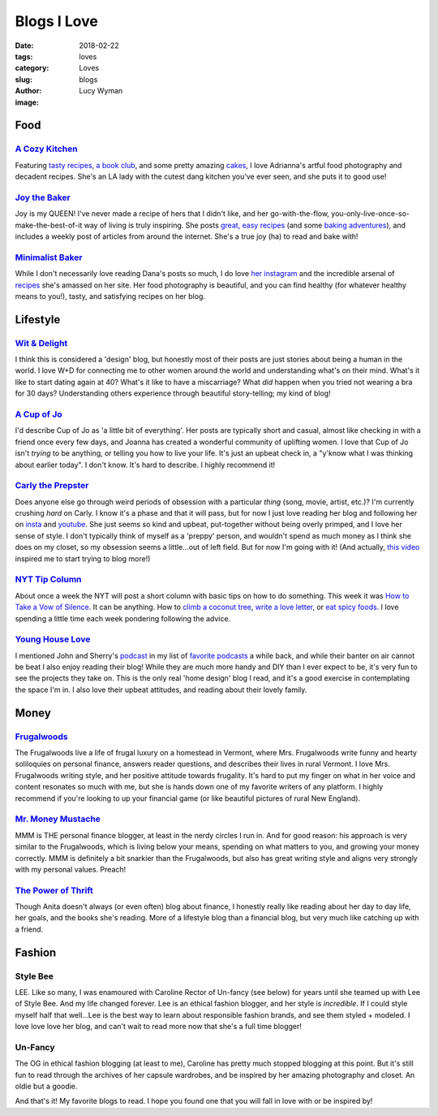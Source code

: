 Blogs I Love
============
:date: 2018-02-22
:tags: loves
:category: Loves
:slug: blogs
:author: Lucy Wyman
:image: 

Food
~~~~

`A Cozy Kitchen`_
-----------------

Featuring `tasty recipes`_, `a book club`_, and some pretty amazing
`cakes`_, I love Adrianna's artful food photography and decadent
recipes. She's an LA lady with the cutest dang kitchen you've ever
seen, and she puts it to good use! 

.. _A Cozy Kitchen: http://www.acozykitchen.com/
.. _tasty recipes: http://www.acozykitchen.com/recipes/
.. _a book club: http://www.acozykitchen.com/book-club/
.. _cakes: http://www.acozykitchen.com/recipes/cakes/

`Joy the Baker`_
----------------

Joy is my QUEEN! I've never made a recipe of hers that I didn't like,
and her go-with-the-flow, you-only-live-once-so-make-the-best-of-it
way of living is truly inspiring.  She posts `great, easy recipes`_
(and some `baking adventures`_), and includes a weekly post of
articles from around the internet. She's a true joy (ha) to read and
bake with!

.. _Joy the Baker: http://joythebaker.com
.. _great, easy recipes: http://joythebaker.com/recipe-index-2/
.. _baking adventures: http://joythebaker.com/2016/12/king-arthur-flour-cream-cheese-cinnamon-rolls/

`Minimalist Baker`_
-------------------

While I don't necessarily love reading Dana's posts so much, I do love
`her instagram`_ and the incredible arsenal of `recipes`_ she's
amassed on her site. Her food photography is beautiful, and you can
find healthy (for whatever healthy means to you!), tasty, and
satisfying recipes on her blog.

.. _Minimalist Baker: https://minimalistbaker.com/
.. _her instagram: https://instagram.com/minimalistbaker/
.. _recipes: https://minimalistbaker.com/recipe-index/

Lifestyle
~~~~~~~~~

`Wit & Delight`_
----------------

I think this is considered a 'design' blog, but honestly most of their
posts are just stories about being a human in the world. I love W+D
for connecting me to other women around the world and understanding
what's on their mind. What's it like to start dating again at 40?
What's it like to have a miscarriage? What *did* happen when you tried
not wearing a bra for 30 days? Understanding others experience through
beautiful story-telling; my kind of blog!

.. _Wit & Delight: http://witanddelight.com/

`A Cup of Jo`_
--------------

I'd describe Cup of Jo as 'a little bit of everything'. Her posts are
typically short and casual, almost like checking in with a friend once
every few days, and Joanna has created a wonderful community of
uplifting women. I love that Cup of Jo isn't *trying* to be anything,
or telling you how to live your life. It's just an upbeat check in, a
"y'know what I was thinking about earlier today". I don't know. It's
hard to describe. I highly recommend it!

.. _A Cup of Jo: http://cupofjo.com/

`Carly the Prepster`_
---------------------

Does anyone else go through weird periods of obsession with a
particular *thing* (song, movie, artist, etc.)? I'm currently crushing
*hard* on Carly. I know it's a phase and that it will pass, but for
now I just love reading her blog and following her on `insta`_ and
`youtube`_. She just seems so kind and upbeat, put-together without
being overly primped, and I love her sense of style. I don't typically
think of myself as a 'preppy' person, and wouldn't spend as much money
as I think she does on my closet, so my obsession seems a little...out
of left field. But for now I'm going with it! (And actually, `this
video`_ inspired me to start trying to blog more!)

.. _Carly the Prepster: http://www.carlytheprepster.com/
.. _youtube: https://www.youtube.com/user/collegeprepster
.. _insta: https://www.instagram.com/carly/
.. _this video: https://www.youtube.com/watch?v=AnX9INqSflA

`NYT Tip Column`_
-----------------

About once a week the NYT will post a short column with basic tips on
how to do something. This week it was `How to Take a Vow of Silence`_.
It can be anything. How to `climb a coconut tree`_, `write a love letter`_, or `eat spicy foods`_. I love spending a little time
each week pondering following the advice.

.. _NYT Tip Column: https://www.nytimes.com/column/magazine-tip
.. _How to Take a Vow of Silence: https://www.nytimes.com/2018/02/23/magazine/how-to-take-a-vow-of-silence.html
.. _climb a coconut tree: https://www.nytimes.com/2017/12/01/magazine/how-to-climb-a-coconut-tree.html?rref=collection%2Fcolumn%2Fmagazine-tip
.. _write a love letter: https://www.nytimes.com/2017/09/29/magazine/how-to-eat-spicy-food.html?rref=collection%2Fcolumn%2Fmagazine-tip
.. _eat spicy foods: https://www.nytimes.com/2017/09/01/magazine/how-to-write-a-love-letter.html?rref=collection%2Fcolumn%2Fmagazine-tip

`Young House Love`_
-------------------

I mentioned John and Sherry's `podcast`_ in my list of `favorite
podcasts`_ a while back, and while their banter on air cannot be beat
I also enjoy reading their blog! While they are much more handy and
DIY than I ever expect to be, it's very fun to see the projects they
take on. This is the only real 'home design' blog I read, and it's a
good exercise in contemplating the space I'm in. I also love their
upbeat attitudes, and reading about their lovely family. 

.. _Young House Love: https://www.younghouselove.com/
.. _podcast: https://www.younghouselove.com/category/podcast/
.. _favorite podcasts: https://blog.lucywyman.me/podcasts.html

Money
~~~~~

`Frugalwoods`_
--------------

The Frugalwoods live a life of frugal luxury on a homestead in Vermont, where
Mrs. Frugalwoods write funny and hearty soliloquies on personal finance,
answers reader questions, and describes their lives in rural Vermont. I love
Mrs. Frugalwoods writing style, and her positive attitude towards frugality.
It's hard to put my finger on what in her voice and content resonates so much
with me, but she is hands down one of my favorite writers of any platform. I
highly recommend if you're looking to up your financial game (or like
beautiful pictures of rural New England).

.. _Frugalwoods: http://www.frugalwoods.com/

`Mr. Money Mustache`_
---------------------

MMM is THE personal finance blogger, at least in the nerdy circles I run in.
And for good reason: his approach is very similar to the Frugalwoods, which
is living below your means, spending on what matters to you, and growing your
money correctly. MMM is definitely a bit snarkier than the Frugalwoods, but
also has great writing style and aligns very strongly with my personal
values. Preach!

.. _Mr. Money Mustache: http://mrmoneymustache.com/

`The Power of Thrift`_
----------------------

Though Anita doesn't always (or even often) blog about finance, I honestly really like reading about her day to day life, her goals, and the books she's reading. More of a lifestyle blog than a financial blog, but very much like catching up with a friend.

.. _The Power of Thrift: http://thepowerofthrift.com

Fashion
~~~~~~~

Style Bee
---------

LEE. Like so many, I was enamoured with Caroline Rector of Un-fancy (see
below) for years until she teamed up with Lee of Style Bee. And my life
changed forever. Lee is an ethical fashion blogger, and her style is
*incredible*. If I could style myself half that well...Lee is the best way to
learn about responsible fashion brands, and see them styled + modeled. I love
love love her blog, and can't wait to read more now that she's a full time
blogger!

.. _Style Bee: http://www.stylebee.ca/

Un-Fancy
--------

The OG in ethical fashion blogging (at least to me), Caroline has pretty much
stopped blogging at this point. But it's still fun to read through the
archives of her capsule wardrobes, and be inspired by her amazing photography
and closet. An oldie but a goodie.

.. _Un-Fancy: http://www.un-fancy.com/

And that's it! My favorite blogs to read. I hope you found one that you will fall in love with or be inspired by! 

